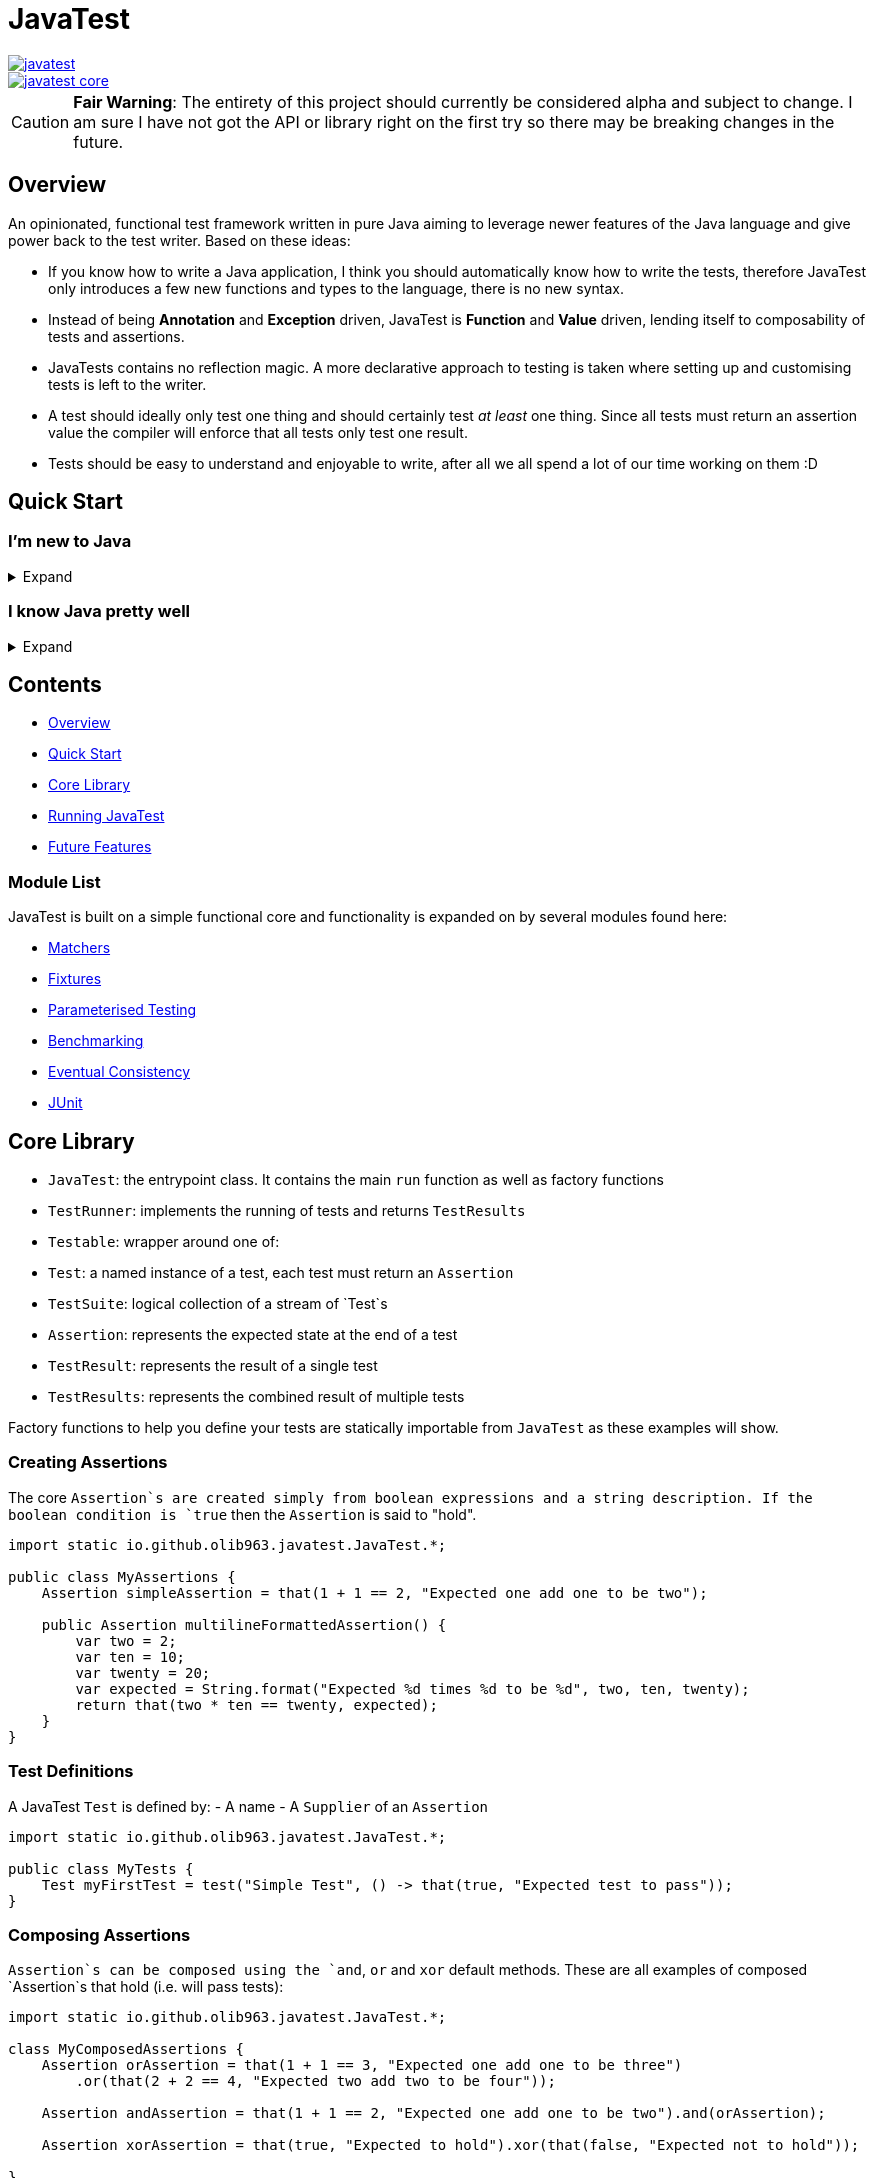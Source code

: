 = JavaTest

--
image::https://circleci.com/gh/olib963/javatest.svg?style=svg[link="https://circleci.com/gh/olib963/javatest", float="left"]
image::https://img.shields.io/maven-central/v/io.github.olib963/javatest-core.svg?style=plastic[link="http://mvnrepository.com/artifact/io.github.olib963/javatest-core", float="left"]
--

CAUTION: *Fair Warning*: The entirety of this project should currently be considered alpha and subject to change. I am sure I have not got the API or library right on the first try so there may be breaking changes in the future.

== Overview

An opinionated, functional test framework written in pure Java aiming to leverage newer features of the Java language and give
power back to the test writer. Based on these ideas:

* If you know how to write a Java application, I think you should automatically know how to write the tests,
therefore JavaTest only introduces a few new functions and types to the language, there is no new syntax.

* Instead of being *Annotation* and *Exception* driven, JavaTest is *Function* and *Value* driven,
lending itself to composability of tests and assertions.

* JavaTests contains no reflection magic. A more declarative approach to testing is taken where setting up and customising tests is left
to the writer.

* A test should ideally only test one thing and should certainly test _at least_ one thing. Since
all tests must return an assertion value the compiler will enforce that all tests only test one result.

* Tests should be easy to understand and enjoyable to write, after all we all spend a lot of our time working on them :D

== Quick Start

=== I'm new to Java

.Expand
[%collapsible]
====

Download the latest jar artifact of JavaTest Core from the https://github.com/olib963/javatest/releases[release page].
Then create these files in your project directory:

1. `foo/Calculator.java`
+
This is the System Under Test representing the source code for your application (in this case a calculator that can add integers)
+
[source, java]
----
package foo;

public class Calculator {
    public static int add(int a, int b) {
        // We are intentionally making this function return the wrong value.
        // This is so you can see the tests fail, then fix the function and see them pass
        return a + b + 10;
    }
}
----

2. `foo/Tests.java`
+
This file is a java executable containing tests for our SUT, it exists in the same package so there is no need to
`import foo.Calculator;`.
+
This example defines two simple tests, one is testing that `1 + 1 = 2` by
simply using the java `+` function and the other test checks our calculator gets the same result. We then
invoke the `runTests` function to run our tests and check if they passed.
+
[source, java]
----
package foo;

import java.util.stream.Stream;

import static io.github.olib963.javatest.JavaTest.*;

public class Tests {

    public static void main(String... args) {
        var result = runTests(Stream.of(
                test("Addition", () -> that(1 + 1 == 2, "Math still works, one add one is still two")),
                test("Calculator Addition", () -> {
                    var one = 1;
                    var expected = 2;
                    var additionResult = Calculator.add(1, 1);
                    var description = "Expected %s add %s to be %s (Calculator returned %s)";
                    var formatted = String.format(description, one, one, expected, additionResult);
                    return that(additionResult == expected, formatted);
                })));
        if (!result.succeeded) {
            throw new RuntimeException("Tests failed!");
        }
        System.out.println("Tests passed");
    }
}
----
+
Note how for the second test the assertion description includes all the information required to tell is what
has gone wrong if our tests are failing.
+
You can then run from the commandline:
+
[source, bash]
----
# Compile both Java classes ensuring JavaTest and the current directory are both on the class path
javac -cp "/absolute/path/to/javatest/jar:." foo/Calculator.java foo/Tests.java

# Run the "Tests" executable ensuring JavaTest and the current directory are both on the class path
java -cp "/absolute/path/to/javatest/jar:." foo.Tests
----
+
These tests should currently fail with a nice error message. You should be able to fix the calculator and see your tests pass.

Notes:

* You will need to use `;` to separate classpath entries instead of `:` on windows machines

* You will need to include at least the Javatest jar and the current directory (`.`) on the classpath in order for this to work,
if you are using java classes from any other jars/directories you will need to also ensure they are on the classpath.

You should be able to explore the <<Core Library,Core Library>> and get familiar with testing your code by running them from
an executable.

====

=== I know Java pretty well

.Expand
[%collapsible]
====

An example of a test entry point:

[source, java]
----
import io.github.olib963.javatest.*;
import io.github.olib963.javatest.fixtures.Fixtures;

import java.util.List;
import java.util.concurrent.ExecutorService;
import java.util.concurrent.Executors;
import java.util.stream.Stream;

import static io.github.olib963.javatest.JavaTest.*;

public class MyRunners implements TestRunners {

    @Override
    public Stream<TestRunner> runners() {
        // Define a runner for unit tests in parallel
        List<Testable> tests = List.of(new MyFirstUnitTestSuite(), new MySecondUnitTestSuite());
        var unitTests = testableRunner(tests.parallelStream());

        // Define integration tests with an executor fixture
        var executorDefinition = Fixtures.definitionFromThrowingFunctions(
                Executors::newSingleThreadExecutor, ExecutorService::shutdown);

        var integrationTests = Fixtures.fixtureRunner("executor",
                executorDefinition,
                es -> testableRunner(new MyIntegrationTestSuite(es)));
        // Run both
        return Stream.of(unitTests, integrationTests);
    }

}
----

An example of a test suite:

[source, java]
----
import io.github.olib963.javatest.Test;
import io.github.olib963.javatest.TestSuite;

import java.util.List;
import java.util.stream.Stream;

import static io.github.olib963.javatest.JavaTest.test;
import static io.github.olib963.javatest.matchers.Matcher.that;
import static io.github.olib963.javatest.matchers.CollectionMatchers.*;
import static io.github.olib963.javatest.matchers.StringMatchers.*;

public class MyFirstUnitTestSuite implements TestSuite {
    @Override
    public Stream<Test> tests() {
        return Stream.of(
                test("List contains", () -> that(List.of(1,2,3), contains(2))),
                test("Messaging", () -> {
                    var myObject = new MyBusinessMessageObject();
                    var message = myObject.createMessageFor(50);
                    return that(message, containsString("integer 50"));
                })
        );
    }
}
----

These tests can be run in a few different ways, look into <<Running JavaTest,Running JavaTest>> to find the way that works
best for you.

The <<Core library,Core library>> section explains the fundamentals of how these tests are defined. Functionality from
the Fixtures and Matchers modules are used in this example, explore the <<Module List,Module List>> to see if there are
any extensions that fit your needs.

If there is something you cannot achieve with the existing functionality please either look at the
<<Future Features,Future Features>> I have planned or open an issue describing what you want to do :D

====

== Contents

* <<Overview,Overview>>
* <<Quick Start,Quick Start>>
* <<Core Library,Core Library>>
* <<Running JavaTest,Running JavaTest>>
* <<Future Features,Future Features>>

=== Module List

JavaTest is built on a simple functional core and functionality is expanded on by several modules found here:

* <<javatest/javatest-matchers,Matchers>>
* <<javatest/javatest-fixtures,Fixtures>>
* <<javatest/javatest-parameterised,Parameterised Testing>>
* <<javatest/javatest-benchmark,Benchmarking>>
* <<javatest/javatest-eventually,Eventual Consistency>>
* <<javatest/javatest-junit,JUnit>>

== Core Library

- `JavaTest`: the entrypoint class. It contains the main `run` function as well as factory functions
- `TestRunner`: implements the running of tests and returns `TestResults`
- `Testable`: wrapper around one of:
- `Test`: a named instance of a test, each test must return an `Assertion`
- `TestSuite`: logical collection of a stream of `Test`s
- `Assertion`: represents the expected state at the end of a test
- `TestResult`: represents the result of a single test
- `TestResults`: represents the combined result of multiple tests

Factory functions to help you define your tests are statically importable from `JavaTest` as these examples will show.

=== Creating Assertions

The core `Assertion`s are created simply from boolean expressions and a string description. If the boolean condition is `true` then
the `Assertion` is said to "hold".

[source, java]
----
import static io.github.olib963.javatest.JavaTest.*;

public class MyAssertions {
    Assertion simpleAssertion = that(1 + 1 == 2, "Expected one add one to be two");

    public Assertion multilineFormattedAssertion() {
        var two = 2;
        var ten = 10;
        var twenty = 20;
        var expected = String.format("Expected %d times %d to be %d", two, ten, twenty);
        return that(two * ten == twenty, expected);
    }
}
----

=== Test Definitions

A JavaTest `Test` is defined by:
- A name
- A `Supplier` of an `Assertion`

[source, java]
----
import static io.github.olib963.javatest.JavaTest.*;

public class MyTests {
    Test myFirstTest = test("Simple Test", () -> that(true, "Expected test to pass"));
}
----

=== Composing Assertions

`Assertion`s can be composed using the `and`, `or` and `xor` default methods. These are all examples of composed `Assertion`s
that hold (i.e. will pass tests):

[source, java]
----
import static io.github.olib963.javatest.JavaTest.*;

class MyComposedAssertions {
    Assertion orAssertion = that(1 + 1 == 3, "Expected one add one to be three")
        .or(that(2 + 2 == 4, "Expected two add two to be four"));

    Assertion andAssertion = that(1 + 1 == 2, "Expected one add one to be two").and(orAssertion);

    Assertion xorAssertion = that(true, "Expected to hold").xor(that(false, "Expected not to hold"));

}
----

=== Test Suites

You can group your `Test`s into logical units using `TestSuite`s

[source, java]
----
import static io.github.olib963.javatest.JavaTest.*;

public class MyFirstTests implements TestSuite {
    @Override
    public Stream<Test> testStream() {
        return Stream.of(test("Simple Test", () -> that(true, "Expected test to pass")));
    }
}
----

==== Suite Names

By default a `TestSuite` will just use its own class name as the suite name, making `Test`s easier to locate. You can however
change this behaviour if you wish:

[source, java]
----
import static io.github.olib963.javatest.JavaTest.*;

public class AllMyTests implements TestSuite {

    @Override
    public String name() {
        return "MySuite";
    }

    @Override
    public Stream<Test> testStream() {
        // ...
    }
}
----

=== Pending Tests

Sometimes it will be useful to define a bunch of `Test` cases ahead of implementing them, this is where
pending `Assertion`s come in. They will not fail your build but will logged in a different colour than successes/failures
if using the coloured logger. You can optionally provide a reason this `Test` has not yet been written.

[source, java]
----
import static io.github.olib963.javatest.JavaTest.*;

public class MyTests implements TestSuite {
    @Override
    public Stream<Test> testStream() {
        return Stream.of(
            test("Addition", () -> that(1 + 1 == 2, "Expected one add one to be two")),
            test("Multiplication", () -> pending()),
            test("Division by Zero",
                () -> pending("I am not yet sure if this should throw an exception or return a failure value"))
        );
    }
}
----

=== Test Runners

The only `TestRunner` included in the core is created from a `Stream<Testable>`. You can optionally add a collection of
`TestCompletionObserver`s to the runner, by default a logging observer is passed that logs each test result with a colour
corresponding to the state of the test (green for passing, red for failing and yellow for pending). If you want to turn off
logging just pass an empty collection.

[source, java]
----
import static io.github.olib963.javatest.JavaTest.*;

public class MyRunners {

    TestRunner singleTestRunner = testableRunner(Stream.of(
            test("Simple test", () -> pending())));

    TestRunner suiteTestsNoLogging = testableRunner(
            Stream.of(new MyFirstSuite(), new MySecondSuite()),
            Collections.emptyList()
    );

}
----

Other `TestRunner` implementations are available in the other modules.

=== Core library maven dependency

[source, xml]
----
<dependency>
    <groupId>io.github.olib963</groupId>
    <artifactId>javatest-core</artifactId>
    <version>${javatest.version}</version>
    <scope>test</scope>
</dependency>
----

== Running JavaTest

To run JavaTest simply pass your `TestRunner` instances to the `JavaTest.run()` function and handle the
result how you see fit. There is a convenience function `runTests` defined to just run a `Stream<Test>` using the default `StreamRunner`:

[source, java]
----
import static io.github.olib963.javatest.JavaTest.*;

class MyTests {
    public static void main(String... args) {
        var results = runTests(Stream.of(
                test("Addition", () -> that(1 + 1 == 2, "Expected one add one to be two")),
                test("String lower case", () ->
                    that("HELLO".toLowerCase().equals("hello"), "Expected lowercase 'HELLO' to be 'hello'"))
        ));

        var customResults = run(new MyCustomRunner());
        if(results.succeeded && customResults.succeeded) {
            System.out.println("Yay tests passed! :)");
        } else {
            throw new RuntimeException("Boo tests failed! :(");
        }
    }
}
----

=== With JavaFire Maven plugin

If you are using [maven](https://maven.apache.org/) you can add the `JavaFire` maven plugin to your pom to run tests defined
by a `TestRunners` class for you during mavens `test` phase. Your `TestRunners` class _must_ have a zero arg constructor.

[source, java]
----
package my.awesome.app;

import static io.github.olib963.javatest.JavaTest.*;

public class MyTests implements TestRunners {
    @Override
    public Stream<TestRunner> runners() {
        var unitTests = testableRunner(/* list of suites */.parallelStream());
        var applicationTests = Fixtures.fixtureRunner(
                "database connection",
                 MyFixtures.connectToDb(),
                 db -> testableRunner(new MyIntegrationTests(db)));
        return Stream.of(unitTests, applicationTests);
    }
}
----

In `pom.xml`:

[source, xml]
----
<plugin>
    <groupId>io.github.olib963</groupId>
    <artifactId>javafire-maven-plugin</artifactId>
    <version>${javatest.version}</version>
    <configuration>
        <testRunners>my.awesome.app.MyTests</testRunners>
    </configuration>
    <executions>
        <execution>
            <id>test</id>
            <goals>
                <goal>test</goal>
            </goals>
        </execution>
    </executions>
</plugin>
----

You can override the `testRunners` class being used by setting the maven property e.g. `mvn -Djavafire.testRunners=com.my.app.OtherTests test`.

=== JShell

Since JavaTest is built on pure Java it plays quite nicely with the REPL. This startup script may be useful to you:

[source, jshelllanguage]
----
/env -class-path /absolute/path/to/javatest/jar
import io.github.olib963.javatest.*;
import static io.github.olib963.javatest.JavaTest.*;

TestResults runTest(CheckedSupplier<Assertion> testFn) {
    return runTests(Stream.of(test("JShell test", testFn)));
}
----

Then you can run:

[source, bash]
----
~$ jshell --startup DEFAULT --startup /path/to/startup/script
|  Welcome to JShell -- Version 11.0.1
|  For an introduction type: /help intro

jshell> var results = runTest(() -> that(true, "JavaTest works in the shell!"))
JShell test
	JavaTest works in the shell!

Ran a total of 1 tests.
1 succeeded
0 failed
0 were pending

results ==> io.github.olib963.javatest.TestResults@4b553d26

jshell> var results2 = runTest(() -> that(1 + 1 == 2, "Addition is working"))
JShell test
	Addition is working

Ran a total of 1 tests.
1 succeeded
0 failed
0 were pending

results2 ==> io.github.olib963.javatest.TestResults@3e6fa38a

jshell> results.succeeded && results2.succeeded
$3 ==> true
----

== Future Features

Features I would like to look at implementing in the future:

* Add tags back onto tests in such a way that it is easy to filter and split tests. I removed this feature as I felt it didn't
fit the use cases appropriately.
* A way to add arbitrary logs to your test cases. (Possibly replacing the `String`s log with a structural log)
* A module that allows for generative property testing & test specifications e.g. the `Comparable[T]` spec, built on the
parameterization module.
* Acceptance tests for the JavaFire maven plugin, this proved too complex and painful to do in the first version.
* Expand on the matchers for more types and adding the ability to compose and negate them.
* A Gradle plugin?
* Wrappers for Scala (ScavaTest), Clojure (ClavaTest) and Kotlin (KavaTest). I feel the APIs in those languages may feel even
more intuitive and better due to their functional nature.
* Dependant tests and/or assertions.
* Support for mocks as assertions. Pseudo-code example with mockito: something like
`verifyThat(myMock).calledFunction().foo(eq("hello))`. I am still unsure of this one.
* TestNG Runner?
* IntelliJ Plugin if possible?
* Parallelism Options - currently achievable by using `.parallel()` on the streams but that uses the default fork join pool
otherwise you have to submit the action to a custom thread pool which would be internal to `JavaTest`. This could be provided
as an option if nothing else works by accepting an `ExecutorService` in the `StreamRunner`.

== Feedback

Any feedback/constructive criticism is appreciated. Please open an issue if you have any suggestions.

== Notes

Documentation is built using https://asciidoctor.org[asciidoctor] such that all documentation snippits can be both compile time checked
and tested.